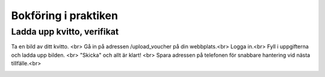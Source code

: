 Bokföring i praktiken
**********************



======================
Ladda upp kvitto, verifikat
======================
Ta en bild av ditt kvitto. <br>
Gå in på adressen /upload_voucher på din webbplats.<br>
Logga in.<br>
Fyll i uppgifterna och ladda upp bilden. <br>
"Skicka" och allt är klart! <br>
Spara adressen på telefonen för snabbare hantering vid nästa tillfälle.<br>


.. image:: images/upload_voucher.png



